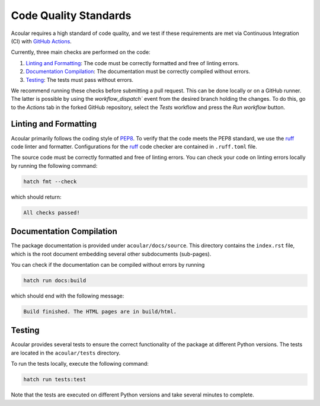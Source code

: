 .. _Code Quality Standards:

Code Quality Standards
----------------------

Acoular requires a high standard of code quality, and we test if these requirements are met via Continuous Integration (CI) with `GitHub Actions <https://github.com/acoular/acoular/actions>`_. 

Currently, three main checks are performed on the code:

1.  `Linting and Formatting`_: The code must be correctly formatted and free of linting errors.
2. `Documentation Compilation`_: The documentation must be correctly compiled without errors.
3. `Testing`_: The tests must pass without errors.

We recommend running these checks before submitting a pull request. This can be done locally or on a GitHub runner. 
The latter is possible by using the `workflow_dispatch`` event from the desired branch holding the changes. 
To do this, go to the `Actions` tab in the forked GitHub repository, select the `Tests` workflow and press the `Run workflow` button.


.. _Linting and Formatting:

Linting and Formatting
~~~~~~~~~~~~~~~~~~~~~~

Acoular primarily follows the coding style of `PEP8 <https://www.python.org/dev/peps/pep-0008/>`_.
To verify that the code meets the PEP8 standard, we use the `ruff <https://pypi.org/project/ruff/>`_ code linter and formatter. Configurations for the `ruff <https://pypi.org/project/ruff/>`_ code checker are contained in ``.ruff.toml`` file. 

The source code must be correctly formatted and free of linting errors. You can check your code on linting errors locally by running the following command:

.. code-block:: bash

    hatch fmt --check

which should return:

.. code-block:: bash

    All checks passed!


.. _Documentation Compilation:

Documentation Compilation
~~~~~~~~~~~~~~~~~~~~~~~~~

The package documentation is provided under ``acoular/docs/source``. This directory contains the ``index.rst`` file, which is the root document embedding several other subdocuments (sub-pages).

You can check if the documentation can be compiled without errors by running

.. code-block:: bash

    hatch run docs:build

which should end with the following message:

.. code-block:: bash

    Build finished. The HTML pages are in build/html.

.. _Testing:

Testing
~~~~~~~

Acoular provides several tests to ensure the correct functionality of the package at different Python versions. The tests are located in the ``acoular/tests`` directory.

To run the tests locally, execute the following command:

.. code-block:: bash

    hatch run tests:test

Note that the tests are executed on different Python versions and take several minutes to complete. 